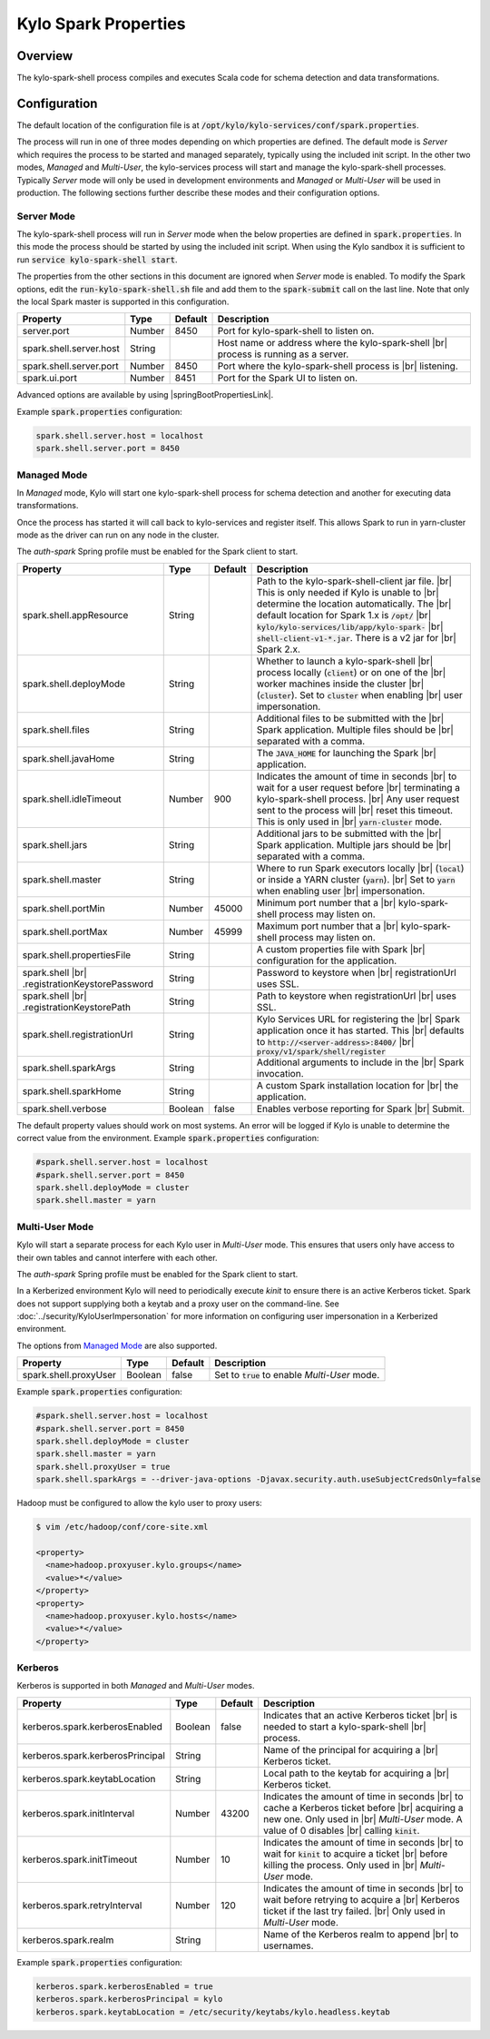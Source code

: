 =====================
Kylo Spark Properties
=====================

Overview
========

The kylo-spark-shell process compiles and executes Scala code for schema detection and data transformations.

Configuration
=============

The default location of the configuration file is at :code:`/opt/kylo/kylo-services/conf/spark.properties`.

The process will run in one of three modes depending on which properties are defined. The default mode is *Server* which requires the process to be started and managed separately, typically using the
included init script. In the other two modes, *Managed* and *Multi-User*, the kylo-services process will start and manage the kylo-spark-shell processes. Typically *Server* mode will only
be used in development environments and *Managed* or *Multi-User* will be used in production. The following sections further describe these modes and their configuration options.

Server Mode
-----------

The kylo-spark-shell process will run in *Server* mode when the below properties are defined in :code:`spark.properties`. In this mode the process should be started by using the included init script.
When using the Kylo sandbox it is sufficient to run :code:`service kylo-spark-shell start`.

The properties from the other sections in this document are ignored when *Server* mode is enabled. To modify the Spark options, edit the :code:`run-kylo-spark-shell.sh` file and add them to the
:code:`spark-submit` call on the last line. Note that only the local Spark master is supported in this configuration.

+-------------------------+----------+-------------+------------------------------------------------------+
| **Property**            | **Type** | **Default** | **Description**                                      |
+=========================+==========+=============+======================================================+
| server.port             | Number   | 8450        | Port for kylo-spark-shell to listen on.              |
+-------------------------+----------+-------------+------------------------------------------------------+
| spark.shell.server.host | String   |             | Host name or address where the kylo-spark-shell |br| |
|                         |          |             | process is running as a server.                      |
+-------------------------+----------+-------------+------------------------------------------------------+
| spark.shell.server.port | Number   | 8450        | Port where the kylo-spark-shell process is |br|      |
|                         |          |             | listening.                                           |
+-------------------------+----------+-------------+------------------------------------------------------+
| spark.ui.port           | Number   | 8451        | Port for the Spark UI to listen on.                  |
+-------------------------+----------+-------------+------------------------------------------------------+

Advanced options are available by using |springBootPropertiesLink|.

Example :code:`spark.properties` configuration:

.. code-block:: properties

   spark.shell.server.host = localhost
   spark.shell.server.port = 8450

Managed Mode
------------

In *Managed* mode, Kylo will start one kylo-spark-shell process for schema detection and another for executing data transformations.

Once the process has started it will call back to kylo-services and register itself. This allows Spark to run in yarn-cluster mode as the driver can run on any node in the cluster.

The `auth-spark` Spring profile must be enabled for the Spark client to start.

+------------------------------------------+----------+-------------+------------------------------------------------------------------------+
| **Property**                             | **Type** | **Default** | **Description**                                                        |
+==========================================+==========+=============+========================================================================+
| spark.shell.appResource                  | String   |             | Path to the kylo-spark-shell-client jar file. |br|                     |
|                                          |          |             | This is only needed if Kylo is unable to |br|                          |
|                                          |          |             | determine the location automatically. The |br|                         |
|                                          |          |             | default location for Spark 1.x is :code:`/opt/` |br|                   |
|                                          |          |             | :code:`kylo/kylo-services/lib/app/kylo-spark-` |br|                    |
|                                          |          |             | :code:`shell-client-v1-*.jar`. There is a v2 jar for |br|              |
|                                          |          |             | Spark 2.x.                                                             |
+------------------------------------------+----------+-------------+------------------------------------------------------------------------+
| spark.shell.deployMode                   | String   |             | Whether to launch a kylo-spark-shell |br|                              |
|                                          |          |             | process locally (:code:`client`) or on one of the |br|                 |
|                                          |          |             | worker machines inside the cluster |br|                                |
|                                          |          |             | (:code:`cluster`). Set to :code:`cluster` when enabling |br|           |
|                                          |          |             | user impersonation.                                                    |
+------------------------------------------+----------+-------------+------------------------------------------------------------------------+
| spark.shell.files                        | String   |             | Additional files to be submitted with the |br|                         |
|                                          |          |             | Spark application. Multiple files should be |br|                       |
|                                          |          |             | separated with a comma.                                                |
+------------------------------------------+----------+-------------+------------------------------------------------------------------------+
| spark.shell.javaHome                     | String   |             | The :code:`JAVA_HOME` for launching the Spark |br|                     |
|                                          |          |             | application.                                                           |
+------------------------------------------+----------+-------------+------------------------------------------------------------------------+
| spark.shell.idleTimeout                  | Number   | 900         | Indicates the amount of time in seconds |br|                           |
|                                          |          |             | to wait for a user request before |br|                                 |
|                                          |          |             | terminating a kylo-spark-shell process. |br|                           |
|                                          |          |             | Any user request sent to the process will |br|                         |
|                                          |          |             | reset this timeout. This is only used in |br|                          |
|                                          |          |             | :code:`yarn-cluster` mode.                                             |
+------------------------------------------+----------+-------------+------------------------------------------------------------------------+
| spark.shell.jars                         | String   |             | Additional jars to be submitted with the |br|                          |
|                                          |          |             | Spark application. Multiple jars should be |br|                        |
|                                          |          |             | separated with a comma.                                                |
+------------------------------------------+----------+-------------+------------------------------------------------------------------------+
| spark.shell.master                       | String   |             | Where to run Spark executors locally |br|                              |
|                                          |          |             | (:code:`local`) or inside a YARN cluster (:code:`yarn`). |br|          |
|                                          |          |             | Set to :code:`yarn` when enabling user |br|                            |
|                                          |          |             | impersonation.                                                         |
+------------------------------------------+----------+-------------+------------------------------------------------------------------------+
| spark.shell.portMin                      | Number   | 45000       | Minimum port number that a |br|                                        |
|                                          |          |             | kylo-spark-shell process may listen on.                                |
+------------------------------------------+----------+-------------+------------------------------------------------------------------------+
| spark.shell.portMax                      | Number   | 45999       | Maximum port number that a  |br|                                       |
|                                          |          |             | kylo-spark-shell process may listen on.                                |
+------------------------------------------+----------+-------------+------------------------------------------------------------------------+
| spark.shell.propertiesFile               | String   |             | A custom properties file with Spark |br|                               |
|                                          |          |             | configuration for the application.                                     |
+------------------------------------------+----------+-------------+------------------------------------------------------------------------+
| spark.shell |br|                         | String   |             | Password to keystore when |br|                                         |
| .registrationKeystorePassword            |          |             | registrationUrl uses SSL.                                              |
+------------------------------------------+----------+-------------+------------------------------------------------------------------------+
| spark.shell |br|                         | String   |             | Path to keystore when registrationUrl |br|                             |
| .registrationKeystorePath                |          |             | uses SSL.                                                              |
+------------------------------------------+----------+-------------+------------------------------------------------------------------------+
| spark.shell.registrationUrl              | String   |             | Kylo Services URL for registering the |br|                             |
|                                          |          |             | Spark application once it has started. This |br|                       |
|                                          |          |             | defaults to :code:`http://<server-address>:8400/` |br|                 |
|                                          |          |             | :code:`proxy/v1/spark/shell/register`                                  |
+------------------------------------------+----------+-------------+------------------------------------------------------------------------+
| spark.shell.sparkArgs                    | String   |             | Additional arguments to include in the |br|                            |
|                                          |          |             | Spark invocation.                                                      |
+------------------------------------------+----------+-------------+------------------------------------------------------------------------+
| spark.shell.sparkHome                    | String   |             | A custom Spark installation location for |br|                          |
|                                          |          |             | the application.                                                       |
+------------------------------------------+----------+-------------+------------------------------------------------------------------------+
| spark.shell.verbose                      | Boolean  | false       | Enables verbose reporting for Spark |br|                               |
|                                          |          |             | Submit.                                                                |
+------------------------------------------+----------+-------------+------------------------------------------------------------------------+

The default property values should work on most systems. An error will be logged if Kylo is unable to determine the correct value from the environment. Example :code:`spark.properties` configuration:

.. code-block:: properties

   #spark.shell.server.host = localhost
   #spark.shell.server.port = 8450
   spark.shell.deployMode = cluster
   spark.shell.master = yarn

Multi-User Mode
---------------

Kylo will start a separate process for each Kylo user in *Multi-User* mode. This ensures that users only have access to their own tables and cannot interfere with each other.

The `auth-spark` Spring profile must be enabled for the Spark client to start.

In a Kerberized environment Kylo will need to periodically execute `kinit` to ensure there is an active Kerberos ticket. Spark does not support supplying both a keytab and a proxy user on the
command-line. See :doc:`../security/KyloUserImpersonation` for more information on configuring user impersonation in a Kerberized environment.

The options from `Managed Mode`_ are also supported.

+----------------------------------+----------+-------------+---------------------------------------------------+
| **Property**                     | **Type** | **Default** | **Description**                                   |
+==================================+==========+=============+===================================================+
| spark.shell.proxyUser            | Boolean  | false       | Set to :code:`true` to enable *Multi-User* mode.  |
+----------------------------------+----------+-------------+---------------------------------------------------+

Example :code:`spark.properties` configuration:

.. code-block:: properties

   #spark.shell.server.host = localhost
   #spark.shell.server.port = 8450
   spark.shell.deployMode = cluster
   spark.shell.master = yarn
   spark.shell.proxyUser = true
   spark.shell.sparkArgs = --driver-java-options -Djavax.security.auth.useSubjectCredsOnly=false

Hadoop must be configured to allow the kylo user to proxy users:

.. code-block:: shell

    $ vim /etc/hadoop/conf/core-site.xml

    <property>
      <name>hadoop.proxyuser.kylo.groups</name>
      <value>*</value>
    </property>
    <property>
      <name>hadoop.proxyuser.kylo.hosts</name>
      <value>*</value>
    </property>

Kerberos
--------

Kerberos is supported in both *Managed* and *Multi-User* modes.

+----------------------------------+----------+-------------+---------------------------------------------------+
| **Property**                     | **Type** | **Default** | **Description**                                   |
+==================================+==========+=============+===================================================+
| kerberos.spark.kerberosEnabled   | Boolean  | false       | Indicates that an active Kerberos ticket |br|     |
|                                  |          |             | is needed to start a kylo-spark-shell |br|        |
|                                  |          |             | process.                                          |
+----------------------------------+----------+-------------+---------------------------------------------------+
| kerberos.spark.kerberosPrincipal | String   |             | Name of the principal for acquiring a |br|        |
|                                  |          |             | Kerberos ticket.                                  |
+----------------------------------+----------+-------------+---------------------------------------------------+
| kerberos.spark.keytabLocation    | String   |             | Local path to the keytab for acquiring a |br|     |
|                                  |          |             | Kerberos ticket.                                  |
+----------------------------------+----------+-------------+---------------------------------------------------+
| kerberos.spark.initInterval      | Number   | 43200       | Indicates the amount of time in seconds |br|      |
|                                  |          |             | to cache a Kerberos ticket before |br|            |
|                                  |          |             | acquiring a new one. Only used in |br|            |
|                                  |          |             | *Multi-User* mode. A value of 0 disables |br|     |
|                                  |          |             | calling :code:`kinit`.                            |
+----------------------------------+----------+-------------+---------------------------------------------------+
| kerberos.spark.initTimeout       | Number   | 10          | Indicates the amount of time in seconds |br|      |
|                                  |          |             | to wait                                           |
|                                  |          |             | for :code:`kinit` to acquire a ticket |br|        |
|                                  |          |             | before killing the process. Only used in |br|     |
|                                  |          |             | *Multi-User* mode.                                |
+----------------------------------+----------+-------------+---------------------------------------------------+
| kerberos.spark.retryInterval     | Number   | 120         | Indicates the amount of time in seconds |br|      |
|                                  |          |             | to wait before retrying to acquire a  |br|        |
|                                  |          |             | Kerberos ticket if the last try failed. |br|      |
|                                  |          |             | Only used in *Multi-User* mode.                   |
+----------------------------------+----------+-------------+---------------------------------------------------+
| kerberos.spark.realm             | String   |             | Name of the Kerberos realm to append |br|         |
|                                  |          |             | to usernames.                                     |
+----------------------------------+----------+-------------+---------------------------------------------------+

Example :code:`spark.properties` configuration:

.. code-block:: properties

   kerberos.spark.kerberosEnabled = true
   kerberos.spark.kerberosPrincipal = kylo
   kerberos.spark.keytabLocation = /etc/security/keytabs/kylo.headless.keytab

.. |br| raw:: html

   <br/>

.. |springBootPropertiesLink| raw:: html

   <a href="https://docs.spring.io/spring-boot/docs/current/reference/html/common-application-properties.html" target="_blank">Spring Boot properties</a>
